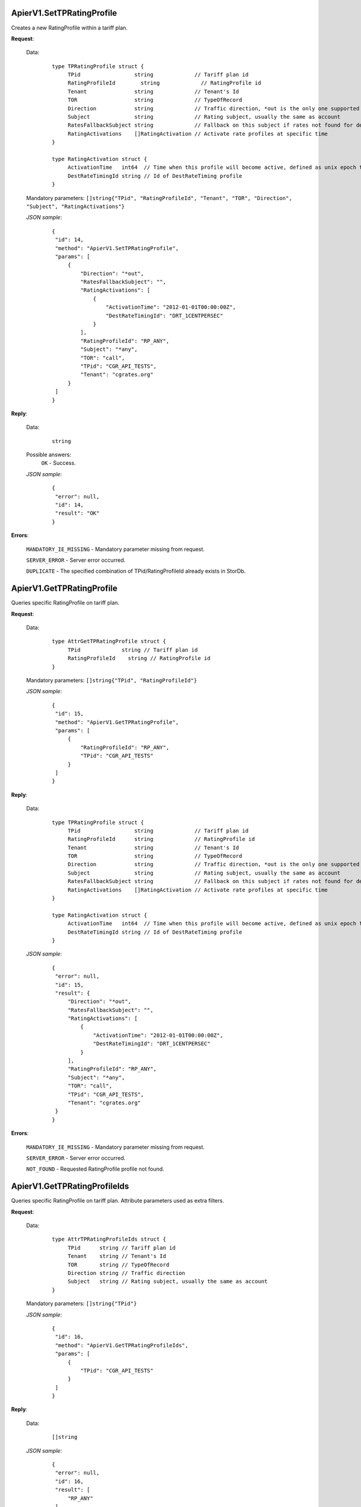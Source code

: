 ApierV1.SetTPRatingProfile
++++++++++++++++++++++++

Creates a new RatingProfile within a tariff plan.

**Request**:

 Data:
  ::

   type TPRatingProfile struct {
	TPid                 string             // Tariff plan id
	RatingProfileId        string             // RatingProfile id
	Tenant               string             // Tenant's Id
	TOR                  string             // TypeOfRecord
	Direction            string             // Traffic direction, *out is the only one supported for now
	Subject              string             // Rating subject, usually the same as account
	RatesFallbackSubject string             // Fallback on this subject if rates not found for destination
	RatingActivations    []RatingActivation // Activate rate profiles at specific time
   }

   type RatingActivation struct {
	ActivationTime   int64  // Time when this profile will become active, defined as unix epoch time
	DestRateTimingId string // Id of DestRateTiming profile
   }

 Mandatory parameters: ``[]string{"TPid", "RatingProfileId", "Tenant", "TOR", "Direction", "Subject", "RatingActivations"}``

 *JSON sample*:
  ::

   {
    "id": 14,
    "method": "ApierV1.SetTPRatingProfile",
    "params": [
        {
            "Direction": "*out",
            "RatesFallbackSubject": "",
            "RatingActivations": [
                {
                    "ActivationTime": "2012-01-01T00:00:00Z",
                    "DestRateTimingId": "DRT_1CENTPERSEC"
                }
            ],
            "RatingProfileId": "RP_ANY",
            "Subject": "*any",
            "TOR": "call",
            "TPid": "CGR_API_TESTS",
            "Tenant": "cgrates.org"
        }
    ]
   }

**Reply**:

 Data:
  ::

   string

 Possible answers:
  ``OK`` - Success.

 *JSON sample*:
  ::

   {
    "error": null, 
    "id": 14, 
    "result": "OK"
   }

**Errors**:

 ``MANDATORY_IE_MISSING`` - Mandatory parameter missing from request.

 ``SERVER_ERROR`` - Server error occurred.

 ``DUPLICATE`` - The specified combination of TPid/RatingProfileId already exists in StorDb.


ApierV1.GetTPRatingProfile
++++++++++++++++++++++++

Queries specific RatingProfile on tariff plan.

**Request**:

 Data:
  ::

   type AttrGetTPRatingProfile struct {
	TPid             string // Tariff plan id
	RatingProfileId    string // RatingProfile id
   }

 Mandatory parameters: ``[]string{"TPid", "RatingProfileId"}``

 *JSON sample*:
  ::

   {
    "id": 15,
    "method": "ApierV1.GetTPRatingProfile",
    "params": [
        {
            "RatingProfileId": "RP_ANY",
            "TPid": "CGR_API_TESTS"
        }
    ]
   }
   
**Reply**:

 Data:
  ::

   type TPRatingProfile struct {
	TPid                 string             // Tariff plan id
	RatingProfileId      string             // RatingProfile id
	Tenant               string             // Tenant's Id
	TOR                  string             // TypeOfRecord
	Direction            string             // Traffic direction, *out is the only one supported for now
	Subject              string             // Rating subject, usually the same as account
	RatesFallbackSubject string             // Fallback on this subject if rates not found for destination
	RatingActivations    []RatingActivation // Activate rate profiles at specific time
   }

   type RatingActivation struct {
	ActivationTime   int64  // Time when this profile will become active, defined as unix epoch time
	DestRateTimingId string // Id of DestRateTiming profile
   }

 *JSON sample*:
  ::

   {
    "error": null,
    "id": 15,
    "result": {
        "Direction": "*out",
        "RatesFallbackSubject": "",
        "RatingActivations": [
            {
                "ActivationTime": "2012-01-01T00:00:00Z",
                "DestRateTimingId": "DRT_1CENTPERSEC"
            }
        ],
        "RatingProfileId": "RP_ANY",
        "Subject": "*any",
        "TOR": "call",
        "TPid": "CGR_API_TESTS",
        "Tenant": "cgrates.org"
    }
   }

**Errors**:

 ``MANDATORY_IE_MISSING`` - Mandatory parameter missing from request.

 ``SERVER_ERROR`` - Server error occurred.

 ``NOT_FOUND`` - Requested RatingProfile profile not found.


ApierV1.GetTPRatingProfileIds
+++++++++++++++++++++++++++

Queries specific RatingProfile on tariff plan. Attribute parameters used as extra filters.

**Request**:

 Data:
  ::

   type AttrTPRatingProfileIds struct {
	TPid      string // Tariff plan id
	Tenant    string // Tenant's Id
	TOR       string // TypeOfRecord
	Direction string // Traffic direction
	Subject   string // Rating subject, usually the same as account
   }

 Mandatory parameters: ``[]string{"TPid"}``

 *JSON sample*:
  ::

   {
    "id": 16,
    "method": "ApierV1.GetTPRatingProfileIds",
    "params": [
        {
            "TPid": "CGR_API_TESTS"
        }
    ]
   }

**Reply**:

 Data:
  ::

   []string

 *JSON sample*:
  ::

   {
    "error": null,
    "id": 16,
    "result": [
        "RP_ANY"
    ]
   }

**Errors**:

 ``MANDATORY_IE_MISSING`` - Mandatory parameter missing from request.

 ``SERVER_ERROR`` - Server error occurred.

 ``NOT_FOUND`` - There is no data to be returned based on filters set.


